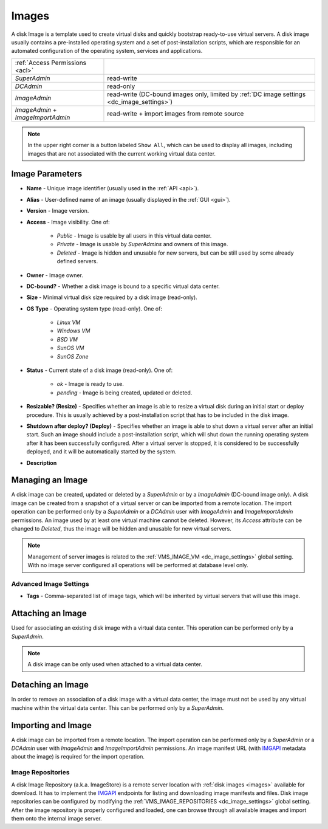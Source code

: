 .. _dc_image:
.. _images:

Images
######

A disk Image is a template used to create virtual disks and quickly bootstrap ready-to-use virtual servers. A disk image usually contains a pre-installed operating system and a set of post-installation scripts, which are responsible for an automated configuration of the operating system, services and applications.

================================= ================
:ref:`Access Permissions <acl>`
--------------------------------- ----------------
*SuperAdmin*                      read-write
*DCAdmin*                         read-only
*ImageAdmin*                      read-write (DC-bound images only, limited by :ref:`DC image settings <dc_image_settings>`)
*ImageAdmin* + *ImageImportAdmin* read-write + import images from remote source
================================= ================

.. image:: img/images.png

.. note:: In the upper right corner is a button labeled ``Show All``, which can be used to display all images, including images that are not associated with the current working virtual data center.

.. seealso:: When creating virtual servers from disk images, it is possible and often required to :ref:`assign parameters (metadata) to virtual servers <metadata>`, which can be used by a virtual server for its configuration during server's initial start or other purposes.


Image Parameters
================

* **Name** - Unique image identifier (usually used in the :ref:`API <api>`).
* **Alias** - User-defined name of an image (usually displayed in the :ref:`GUI <gui>`).
* **Version** - Image version.
* **Access** - Image visibility. One of:

    * *Public* - Image is usable by all users in this virtual data center.
    * *Private* - Image is usable by *SuperAdmins* and owners of this image.
    * *Deleted* - Image is hidden and unusable for new servers, but can be still used by some already defined servers.
* **Owner** - Image owner.
* **DC-bound?** - Whether a disk image is bound to a specific virtual data center.
* **Size** - Minimal virtual disk size required by a disk image (read-only).
* **OS Type** - Operating system type (read-only). One of:

    * *Linux VM*
    * *Windows VM*
    * *BSD VM*
    * *SunOS VM*
    * *SunOS Zone*
* **Status** - Current state of a disk image (read-only). One of:

    * *ok* - Image is ready to use.
    * *pending* - Image is being created, updated or deleted.
* **Resizable? (Resize)** - Specifies whether an image is able to resize a virtual disk during an initial start or deploy procedure. This is usually achieved by a post-installation script that has to be included in the disk image.
* **Shutdown after deploy? (Deploy)** - Specifies whether an image is able to shut down a virtual server after an initial start. Such an image should include a post-installation script, which will shut down the running operating system after it has been successfully configured. After a virtual server is stopped, it is considered to be successfully deployed, and it will be automatically started by the system.
* **Description**


Managing an Image
=================

A disk image can be created, updated or deleted by a *SuperAdmin* or by a *ImageAdmin* (DC-bound image only). A disk image can be created from a snapshot of a virtual server or can be imported from a remote location. The import operation can be performed only by a *SuperAdmin* or a *DCAdmin* user with *ImageAdmin* **and** *ImageImportAdmin* permissions. An image used by at least one virtual machine cannot be deleted. However, its *Access* attribute can be changed to *Deleted*, thus the image will be hidden and unusable for new virtual servers.

.. note:: Management of server images is related to the :ref:`VMS_IMAGE_VM <dc_image_settings>` global setting. With no image server configured all operations will be performed at database level only.

.. seealso:: Creating an image from a server snapshot is thoroughly explained in a :ref:`separate chapter <image_create>` dedicated to virtual server :ref:`snapshots <snapshot>`.

.. image:: img/images_update1.png

.. image:: img/images_update2.png


Advanced Image Settings
-----------------------

* **Tags** - Comma-separated list of image tags, which will be inherited by virtual servers that will use this image.


Attaching an Image
==================

Used for associating an existing disk image with a virtual data center. This operation can be performed only by a *SuperAdmin*.

.. note:: A disk image can be only used when attached to a virtual data center.


Detaching an Image
==================

In order to remove an association of a disk image with a virtual data center, the image must not be used by any virtual machine within the virtual data center. This can be performed only by a *SuperAdmin*.


Importing and Image
===================

A disk image can be imported from a remote location. The import operation can be performed only by a *SuperAdmin* or a *DCAdmin* user with *ImageAdmin* **and** *ImageImportAdmin* permissions. An image manifest URL (with `IMGAPI <https://images.joyent.com/docs/>`__ metadata about the image) is required for the import operation.

.. _imagestores:

Image Repositories
------------------

A disk Image Repository (a.k.a. ImageStore) is a remote server location with :ref:`disk images <images>` available for download. It has to implement the `IMGAPI <https://images.joyent.com/docs/>`__ endpoints for listing and downloading image manifests and files. Disk image repositories can be configured by modifying the :ref:`VMS_IMAGE_REPOSITORIES <dc_image_settings>` global setting. After the image repository is properly configured and loaded, one can browse through all available images and import them onto the internal image server.
